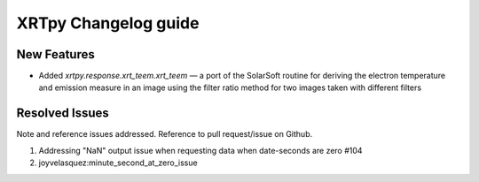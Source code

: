 =====================
XRTpy Changelog guide
=====================


New Features
**************
* Added `xrtpy.response.xrt_teem.xrt_teem` — a port of the SolarSoft routine for deriving the electron temperature and emission measure in an image using the filter ratio method for two images taken with different filters

Resolved Issues
***************
Note and reference issues addressed. Reference to pull request/issue on Github.

#. Addressing "NaN" output issue when requesting data when date-seconds are zero #104
#. joyvelasquez:minute_second_at_zero_issue
